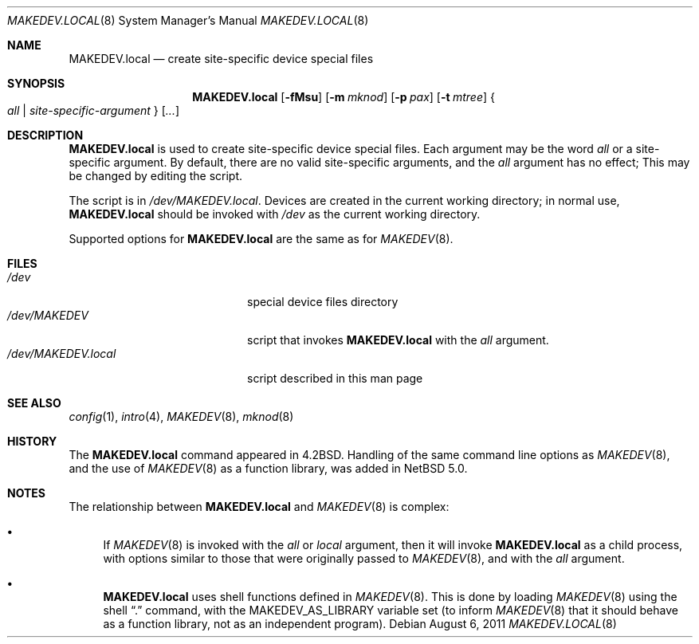 .\" $NetBSD: MAKEDEV.local.8,v 1.7 2008/04/30 13:10:57 martin Exp $
.\"
.\" Copyright (c) 2007 The NetBSD Foundation, Inc.
.\" All rights reserved.
.\"
.\" Redistribution and use in source and binary forms, with or without
.\" modification, are permitted provided that the following conditions
.\" are met:
.\" 1. Redistributions of source code must retain the above copyright
.\"    notice, this list of conditions and the following disclaimer.
.\" 2. Redistributions in binary form must reproduce the above copyright
.\"    notice, this list of conditions and the following disclaimer in the
.\"    documentation and/or other materials provided with the distribution.
.\"
.\" THIS SOFTWARE IS PROVIDED BY THE NETBSD FOUNDATION, INC. AND CONTRIBUTORS
.\" ``AS IS'' AND ANY EXPRESS OR IMPLIED WARRANTIES, INCLUDING, BUT NOT LIMITED
.\" TO, THE IMPLIED WARRANTIES OF MERCHANTABILITY AND FITNESS FOR A PARTICULAR
.\" PURPOSE ARE DISCLAIMED.  IN NO EVENT SHALL THE FOUNDATION OR CONTRIBUTORS
.\" BE LIABLE FOR ANY DIRECT, INDIRECT, INCIDENTAL, SPECIAL, EXEMPLARY, OR
.\" CONSEQUENTIAL DAMAGES (INCLUDING, BUT NOT LIMITED TO, PROCUREMENT OF
.\" SUBSTITUTE GOODS OR SERVICES; LOSS OF USE, DATA, OR PROFITS; OR BUSINESS
.\" INTERRUPTION) HOWEVER CAUSED AND ON ANY THEORY OF LIABILITY, WHETHER IN
.\" CONTRACT, STRICT LIABILITY, OR TORT (INCLUDING NEGLIGENCE OR OTHERWISE)
.\" ARISING IN ANY WAY OUT OF THE USE OF THIS SOFTWARE, EVEN IF ADVISED OF THE
.\" POSSIBILITY OF SUCH DAMAGE.
.\"
.Dd August 6, 2011
.Dt MAKEDEV.LOCAL 8
.Os
.Sh NAME
.Nm MAKEDEV.local
.Nd create site-specific device special files
.Sh SYNOPSIS
.Nm
.Op Fl fMsu
.Op Fl m Ar mknod
.Op Fl p Ar pax
.Op Fl t Ar mtree
.Bro Pa all | site-specific-argument Brc Op Ar ...
.Sh DESCRIPTION
.Nm
is used to create site-specific device special files.
Each argument may be the word
.Pa all
or a site-specific argument.
By default, there are no valid site-specific arguments,
and the
.Pa all
argument has no effect;
This may be changed by editing the script.
.Pp
The script is in
.Pa /dev/MAKEDEV.local .
Devices are created in the current working directory;
in normal use,
.Nm
should be invoked with
.Pa /dev
as the current working directory.
.Pp
Supported options for
.Nm
are the same as for
.Xr MAKEDEV 8 .
.Sh FILES
.Bl -tag -width "/dev/MAKEDEV.local" -compact
.It Pa /dev
special device files directory
.It Pa /dev/MAKEDEV
script that invokes
.Nm
with the
.Pa all
argument.
.It Pa /dev/MAKEDEV.local
script described in this man page
.El
.Sh SEE ALSO
.Xr config 1 ,
.Xr intro 4 ,
.Xr MAKEDEV 8 ,
.Xr mknod 8
.Sh HISTORY
The
.Nm
command appeared in
.Bx 4.2 .
Handling of the same command line options as
.Xr MAKEDEV 8 ,
and the use of
.Xr MAKEDEV 8
as a function library, was added in
.Nx 5.0 .
.Sh NOTES
The relationship between
.Nm
and
.Xr MAKEDEV 8
is complex:
.Bl -bullet
.It
If
.Xr MAKEDEV 8
is invoked with the
.Pa all
or
.Pa local
argument, then it will invoke
.Nm
as a child process, with options similar to
those that were originally passed to
.Xr MAKEDEV 8 ,
and with the
.Pa all
argument.
.It
.Nm
uses shell functions defined in
.Xr MAKEDEV 8 .
This is done by loading
.Xr MAKEDEV 8
using the shell
.Dq \&.
command, with the
.Ev MAKEDEV_AS_LIBRARY
variable set (to inform
.Xr MAKEDEV 8
that it should behave as a function library,
not as an independent program).
.El
